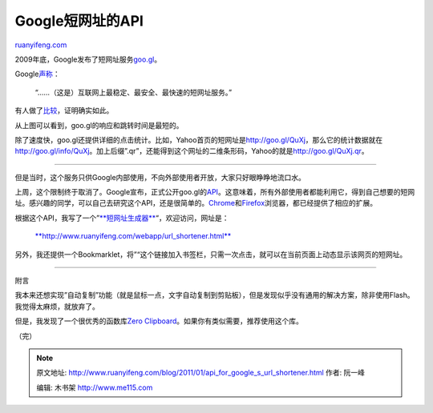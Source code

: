 .. _201101_api_for_google_s_url_shortener:

Google短网址的API
====================================

`ruanyifeng.com <http://www.ruanyifeng.com/blog/2011/01/api_for_google_s_url_shortener.html>`__

2009年底，Google发布了短网址服务\ `goo.gl <http://goo.gl/>`__\ 。

Google\ `声称 <http://googlesocialweb.blogspot.com/2010/09/google-url-shortener-gets-website.html>`__\ ：

    “……（这是）互联网上最稳定、最安全、最快速的短网址服务。”

有人做了\ `比较 <http://royal.pingdom.com/2010/10/29/is-goo-gl-really-the-fastest-url-shortener-chart/>`__\ ，证明确实如此。

从上图可以看到，goo.gl的响应和跳转时间是最短的。

除了速度快，goo.gl还提供详细的点击统计。比如，Yahoo首页的短网址是\ `http://goo.gl/QuXj <http://goo.gl/QuXj>`__\ ，那么它的统计数据就在\ `http://goo.gl/info/QuXj <http://goo.gl/info/QuXj>`__\ 。加上后缀”.qr”，还能得到这个网址的二维条形码，Yahoo的就是\ `http://goo.gl/QuXj.qr <http://goo.gl/QuXj.qr>`__\ 。


======================================

但是当时，这个服务只供Google内部使用，不向外部使用者开放，大家只好眼睁睁地流口水。

上周，这个限制终于取消了。Google宣布，正式公开goo.gl的\ `API <http://code.google.com/apis/urlshortener/>`__\ 。这意味着，所有外部使用者都能利用它，得到自己想要的短网址。感兴趣的同学，可以自己去研究这个API，还是很简单的。\ `Chrome <https://chrome.google.com/extensions/detail/iblijlcdoidgdpfknkckljiocdbnlagk>`__\ 和\ `Firefox <https://addons.mozilla.org/zh-CN/firefox/addon/googl-lite/>`__\ 浏览器，都已经提供了相应的扩展。

根据这个API，我写了一个”\ `**短网址生成器** <http://www.ruanyifeng.com/webapp/url_shortener.html>`__\ “，欢迎访问，网址是：

    `**http://www.ruanyifeng.com/webapp/url\_shortener.html** <http://www.ruanyifeng.com/webapp/url_shortener.html>`__

另外，我还提供一个Bookmarklet，将”“这个链接加入书签栏，只需一次点击，就可以在当前页面上动态显示该网页的短网址。


======================================

附言

我本来还想实现”自动复制”功能（就是鼠标一点，文字自动复制到剪贴板），但是发现似乎没有通用的解决方案，除非使用Flash。我觉得太麻烦，就放弃了。

但是，我发现了一个很优秀的函数库\ `Zero
Clipboard <http://code.google.com/p/zeroclipboard/>`__\ 。如果你有类似需要，推荐使用这个库。

| （完）

.. note::
    原文地址: http://www.ruanyifeng.com/blog/2011/01/api_for_google_s_url_shortener.html 
    作者: 阮一峰 

    编辑: 木书架 http://www.me115.com